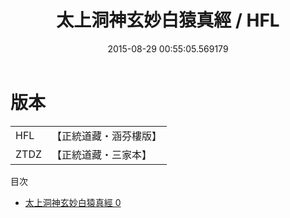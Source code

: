 #+TITLE: 太上洞神玄妙白猿真經 / HFL

#+DATE: 2015-08-29 00:55:05.569179
* 版本
 |       HFL|【正統道藏・涵芬樓版】|
 |      ZTDZ|【正統道藏・三家本】|
目次
 - [[file:KR5c0255_000.txt][太上洞神玄妙白猿真經 0]]
